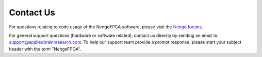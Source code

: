 .. _contact:

**********
Contact Us
**********

For questions relating to code usage of the NengoFPGA software, please visit
the `Nengo forums <https://forum.nengo.ai>`_.

For general support questions (hardware or software related), contact us directly
by sending an email to `support@appliedbrainresearch.com`_.
To help our support team provide a prompt response, please start your
subject header with the term "NengoFPGA".

.. _support@appliedbrainresearch.com: mailto:support@appliedbrainresearch.freshdesk.com?subject=NengoFPGA\ -\
